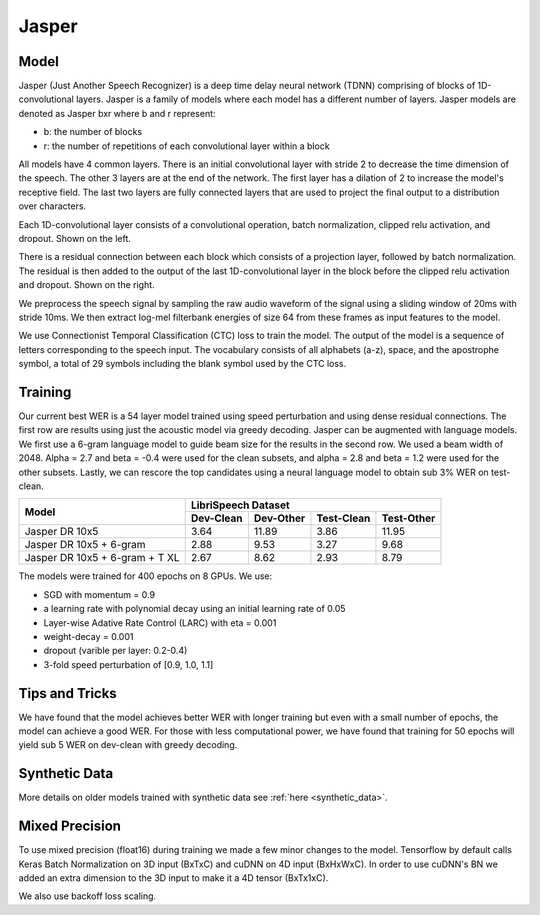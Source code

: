 .. _jasper:

Jasper
=======

Model
~~~~~~

Jasper (Just Another Speech Recognizer) is a deep time delay neural network (TDNN) comprising of blocks of 1D-convolutional layers. Jasper is a family of models where each model has a different number of layers. Jasper models are denoted as Jasper bxr where b and r represent:

- b: the number of blocks
- r: the number of repetitions of each convolutional layer within a block

.. image:: jasper.png

All models have 4 common layers. There is an initial convolutional layer with stride 2 to decrease the time dimension of the speech. The other 3 layers are at the end of the network. The first layer has a dilation of 2 to increase the model's receptive field. The last two layers are fully connected layers that are used to project the final output to a distribution over characters.

Each 1D-convolutional layer consists of a convolutional operation, batch normalization, clipped relu activation, and dropout. Shown on the left.

There is a residual connection between each block which consists of a projection layer, followed by batch normalization. The residual is then added to the output of the last 1D-convolutional layer in the block before the clipped relu activation and dropout. Shown on the right.

.. image:: jasper_layers.png

We preprocess the speech signal by sampling the raw audio waveform of the signal using a sliding window of 20ms with stride 10ms. We then extract log-mel filterbank energies of size 64 from these frames as input features to the model.

We use Connectionist Temporal Classification (CTC) loss to train the model. The output of the model is a sequence of letters corresponding to the speech input. The vocabulary consists of all alphabets (a-z), space, and the apostrophe symbol, a total of 29 symbols including the blank symbol used by the CTC loss.

Training
~~~~~~~~

Our current best WER is a 54 layer model trained using speed perturbation and using dense residual connections.
The first row are results using just the acoustic model via greedy decoding.
Jasper can be augmented with language models. We first use a 6-gram language model to guide beam size for the results in the second row.
We used a beam width of 2048. Alpha = 2.7 and beta = -0.4 were used for the clean subsets, and alpha = 2.8 and beta = 1.2 were used for the other subsets.
Lastly, we can rescore the top candidates using a neural language model to obtain sub 3% WER on test-clean.


+--------------------------------+-------------------------------------------------+
| Model                          | LibriSpeech Dataset                             |
+                                +-----------+-----------+------------+------------+
|                                | Dev-Clean | Dev-Other | Test-Clean | Test-Other |
+================================+===========+===========+============+============+
| Jasper DR 10x5                 | 3.64      | 11.89     | 3.86       | 11.95      |
+--------------------------------+-----------+-----------+------------+------------+
| Jasper DR 10x5 + 6-gram        | 2.88      | 9.53      | 3.27       | 9.68       |
+--------------------------------+-----------+-----------+------------+------------+
| Jasper DR 10x5 + 6-gram + T XL | 2.67      | 8.62      | 2.93       | 8.79       |
+--------------------------------+-----------+-----------+------------+------------+

The models were trained for 400 epochs on 8 GPUs. We use:

* SGD with momentum = 0.9
* a learning rate with polynomial decay using an initial learning rate of 0.05
* Layer-wise Adative Rate Control (LARC) with eta = 0.001
* weight-decay = 0.001
* dropout (varible per layer: 0.2-0.4)
* 3-fold speed perturbation of [0.9, 1.0, 1.1]

Tips and Tricks
~~~~~~~~~~~~~~~
We have found that the model achieves better WER with longer training but even with a small number of epochs, the model can achieve a good WER. For those with less computational power, we have found that training for 50 epochs will yield sub 5 WER on dev-clean with greedy decoding.

Synthetic Data
~~~~~~~~~~~~~~
More details on older models trained with synthetic data see :ref:`here <synthetic_data>`.

Mixed Precision
~~~~~~~~~~~~~~~

To use mixed precision (float16) during training we made a few minor changes to the model. Tensorflow by default calls Keras Batch Normalization on 3D input (BxTxC) and cuDNN on 4D input (BxHxWxC). In order to use cuDNN's BN we added an extra dimension to the 3D input to make it a 4D tensor (BxTx1xC).

We also use backoff loss scaling.
